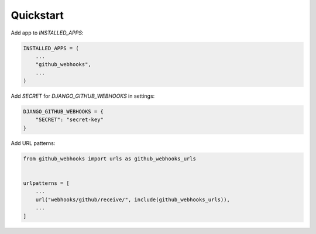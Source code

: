 Quickstart
===========

Add app to `INSTALLED_APPS`:

.. code-block:: python

    INSTALLED_APPS = (
        ...
        "github_webhooks",
        ...
    )


Add `SECRET` for `DJANGO_GITHUB_WEBHOOKS` in settings:

.. code-block:: python

    DJANGO_GITHUB_WEBHOOKS = {
        "SECRET": "secret-key"
    }

Add URL patterns:

.. code-block:: python

    from github_webhooks import urls as github_webhooks_urls


    urlpatterns = [
        ...
        url("webhooks/github/receive/", include(github_webhooks_urls)),
        ...
    ]
